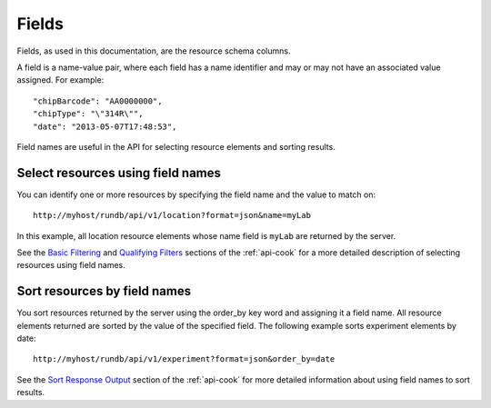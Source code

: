 Fields
======

Fields, as used in this documentation, are the resource schema columns.

A field is a name-value pair, where each field has a name identifier and may or may not have an associated value assigned. For example::

	"chipBarcode": "AA0000000",
	"chipType": "\"314R\"",
	"date": "2013-05-07T17:48:53",
	
Field names are useful in the API for selecting resource elements and sorting results.

Select resources using field names
----------------------------------

You can identify one or more resources by specifying the field name and the value to match on::

	http://myhost/rundb/api/v1/location?format=json&name=myLab

In this example, all location resource elements whose name field is ``myLab`` are returned by the server.

See the `Basic Filtering <../manual_database_ref_docs/ts_basicfiltering.html>`_ and `Qualifying Filters <../manual_database_ref_docs/ts_qualifyingfilters.html>`_ sections of the :ref:`api-cook` for a more detailed description of selecting resources using field names.

Sort resources by field names
-----------------------------

You sort resources returned by the server using the order_by key word and assigning it a field name. All resource elements returned are sorted by the value of the specified field. The following example sorts experiment elements by date::

	http://myhost/rundb/api/v1/experiment?format=json&order_by=date

See the `Sort Response Output <../manual_database_ref_docs/ts_sorting.html>`_ section of the :ref:`api-cook` for more detailed information about using field names to sort results.